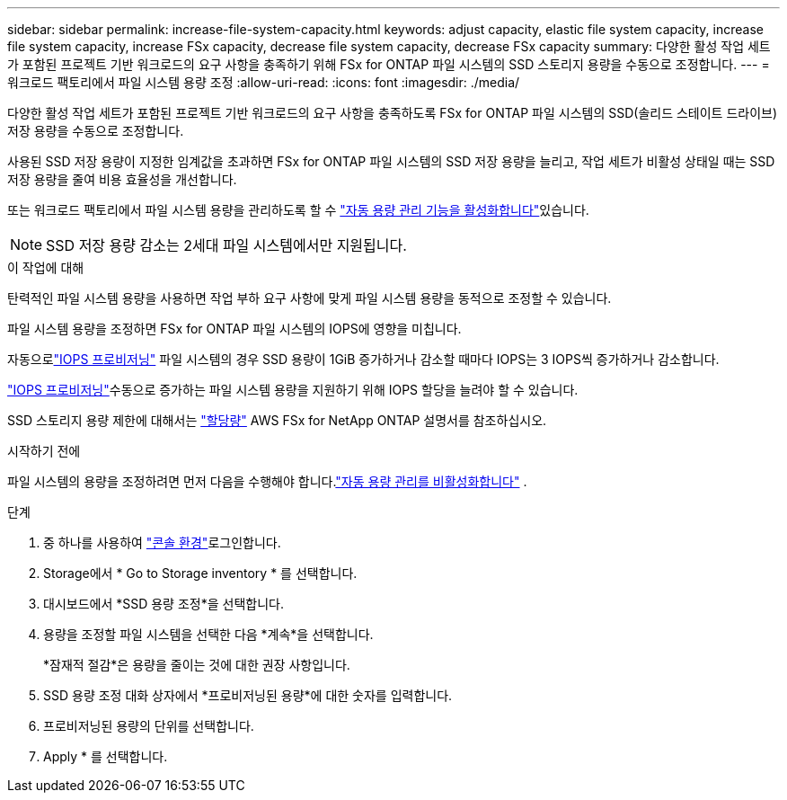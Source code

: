 ---
sidebar: sidebar 
permalink: increase-file-system-capacity.html 
keywords: adjust capacity, elastic file system capacity, increase file system capacity, increase FSx capacity, decrease file system capacity, decrease FSx capacity 
summary: 다양한 활성 작업 세트가 포함된 프로젝트 기반 워크로드의 요구 사항을 충족하기 위해 FSx for ONTAP 파일 시스템의 SSD 스토리지 용량을 수동으로 조정합니다. 
---
= 워크로드 팩토리에서 파일 시스템 용량 조정
:allow-uri-read: 
:icons: font
:imagesdir: ./media/


[role="lead"]
다양한 활성 작업 세트가 포함된 프로젝트 기반 워크로드의 요구 사항을 충족하도록 FSx for ONTAP 파일 시스템의 SSD(솔리드 스테이트 드라이브) 저장 용량을 수동으로 조정합니다.

사용된 SSD 저장 용량이 지정한 임계값을 초과하면 FSx for ONTAP 파일 시스템의 SSD 저장 용량을 늘리고, 작업 세트가 비활성 상태일 때는 SSD 저장 용량을 줄여 비용 효율성을 개선합니다.

또는 워크로드 팩토리에서 파일 시스템 용량을 관리하도록 할 수 link:enable-auto-capacity-management.html["자동 용량 관리 기능을 활성화합니다"]있습니다.


NOTE: SSD 저장 용량 감소는 2세대 파일 시스템에서만 지원됩니다.

.이 작업에 대해
탄력적인 파일 시스템 용량을 사용하면 작업 부하 요구 사항에 맞게 파일 시스템 용량을 동적으로 조정할 수 있습니다.

파일 시스템 용량을 조정하면 FSx for ONTAP 파일 시스템의 IOPS에 영향을 미칩니다.

자동으로link:provision-iops.html["IOPS 프로비저닝"] 파일 시스템의 경우 SSD 용량이 1GiB 증가하거나 감소할 때마다 IOPS는 3 IOPS씩 증가하거나 감소합니다.

link:provision-iops.html["IOPS 프로비저닝"]수동으로 증가하는 파일 시스템 용량을 지원하기 위해 IOPS 할당을 늘려야 할 수 있습니다.

SSD 스토리지 용량 제한에 대해서는 link:https://docs.aws.amazon.com/fsx/latest/ONTAPGuide/limits.html["할당량"^] AWS FSx for NetApp ONTAP 설명서를 참조하십시오.

.시작하기 전에
파일 시스템의 용량을 조정하려면 먼저 다음을 수행해야 합니다.link:enable-auto-capacity-management.html["자동 용량 관리를 비활성화합니다"] .

.단계
. 중 하나를 사용하여 link:https://docs.netapp.com/us-en/workload-setup-admin/console-experiences.html["콘솔 환경"^]로그인합니다.
. Storage에서 * Go to Storage inventory * 를 선택합니다.
. 대시보드에서 *SSD 용량 조정*을 선택합니다.
. 용량을 조정할 파일 시스템을 선택한 다음 *계속*을 선택합니다.
+
*잠재적 절감*은 용량을 줄이는 것에 대한 권장 사항입니다.

. SSD 용량 조정 대화 상자에서 *프로비저닝된 용량*에 대한 숫자를 입력합니다.
. 프로비저닝된 용량의 단위를 선택합니다.
. Apply * 를 선택합니다.

